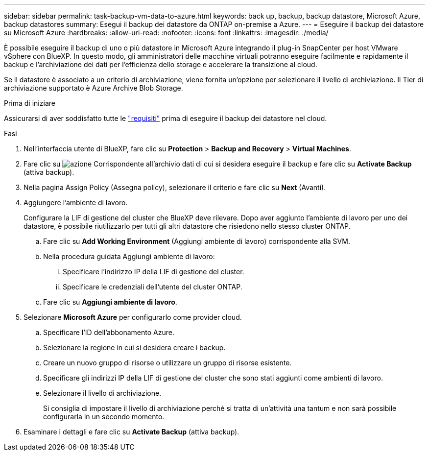 ---
sidebar: sidebar 
permalink: task-backup-vm-data-to-azure.html 
keywords: back up, backup, backup datastore, Microsoft Azure, backup datastores 
summary: Esegui il backup dei datastore da ONTAP on-premise a Azure. 
---
= Eseguire il backup dei datastore su Microsoft Azure
:hardbreaks:
:allow-uri-read: 
:nofooter: 
:icons: font
:linkattrs: 
:imagesdir: ./media/


[role="lead"]
È possibile eseguire il backup di uno o più datastore in Microsoft Azure integrando il plug-in SnapCenter per host VMware vSphere con BlueXP. In questo modo, gli amministratori delle macchine virtuali potranno eseguire facilmente e rapidamente il backup e l'archiviazione dei dati per l'efficienza dello storage e accelerare la transizione al cloud.

Se il datastore è associato a un criterio di archiviazione, viene fornita un'opzione per selezionare il livello di archiviazione. Il Tier di archiviazione supportato è Azure Archive Blob Storage.

.Prima di iniziare
Assicurarsi di aver soddisfatto tutte le link:concept-protect-vm-data.html["requisiti"] prima di eseguire il backup dei datastore nel cloud.

.Fasi
. Nell'interfaccia utente di BlueXP, fare clic su *Protection* > *Backup and Recovery* > *Virtual Machines*.
. Fare clic su image:icon-action.png["azione"] Corrispondente all'archivio dati di cui si desidera eseguire il backup e fare clic su *Activate Backup* (attiva backup).
. Nella pagina Assign Policy (Assegna policy), selezionare il criterio e fare clic su *Next* (Avanti).
. Aggiungere l'ambiente di lavoro.
+
Configurare la LIF di gestione del cluster che BlueXP deve rilevare. Dopo aver aggiunto l'ambiente di lavoro per uno dei datastore, è possibile riutilizzarlo per tutti gli altri datastore che risiedono nello stesso cluster ONTAP.

+
.. Fare clic su *Add Working Environment* (Aggiungi ambiente di lavoro) corrispondente alla SVM.
.. Nella procedura guidata Aggiungi ambiente di lavoro:
+
... Specificare l'indirizzo IP della LIF di gestione del cluster.
... Specificare le credenziali dell'utente del cluster ONTAP.


.. Fare clic su *Aggiungi ambiente di lavoro*.


. Selezionare *Microsoft Azure* per configurarlo come provider cloud.
+
.. Specificare l'ID dell'abbonamento Azure.
.. Selezionare la regione in cui si desidera creare i backup.
.. Creare un nuovo gruppo di risorse o utilizzare un gruppo di risorse esistente.
.. Specificare gli indirizzi IP della LIF di gestione del cluster che sono stati aggiunti come ambienti di lavoro.
.. Selezionare il livello di archiviazione.
+
Si consiglia di impostare il livello di archiviazione perché si tratta di un'attività una tantum e non sarà possibile configurarla in un secondo momento.



. Esaminare i dettagli e fare clic su *Activate Backup* (attiva backup).

